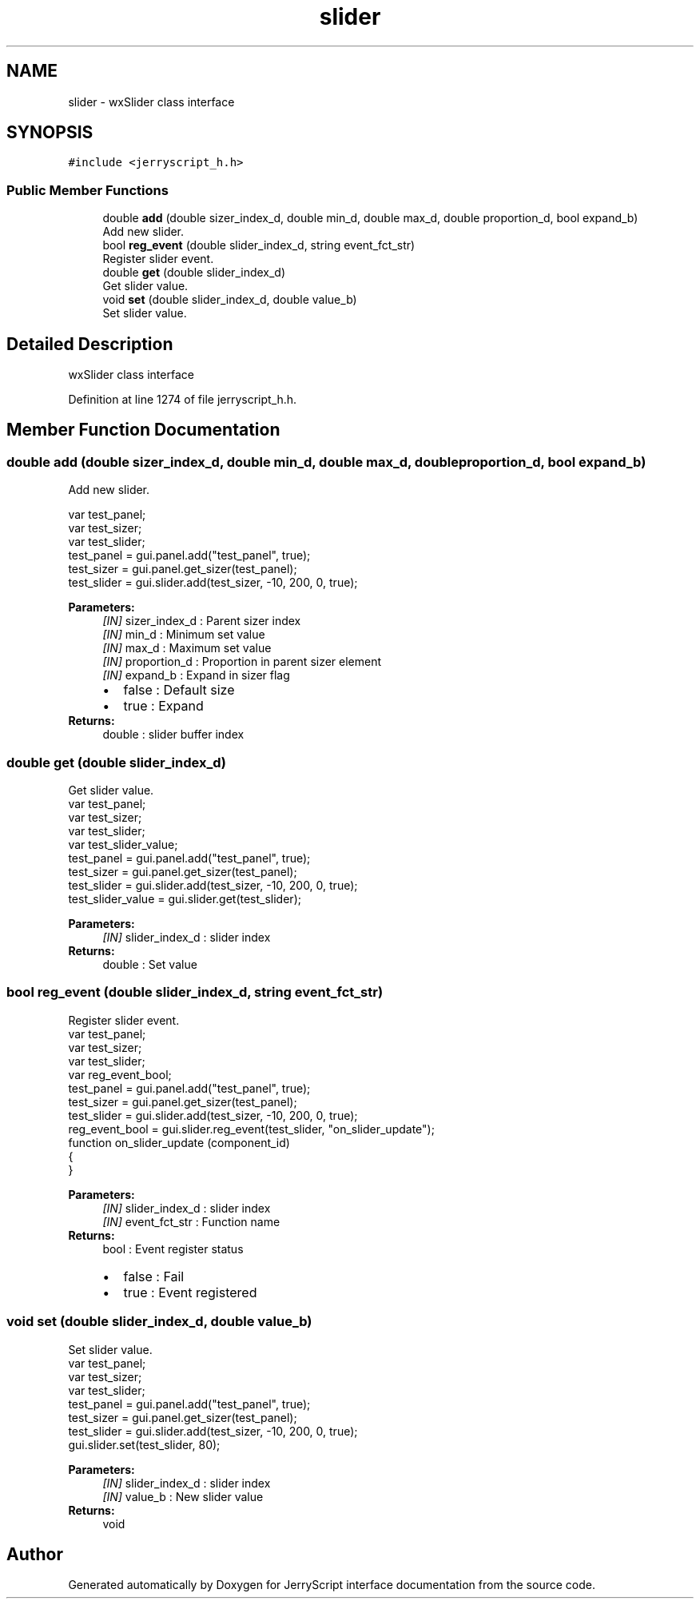 .TH "slider" 3 "Wed Feb 26 2020" "Version V2.0" "JerryScript interface documentation" \" -*- nroff -*-
.ad l
.nh
.SH NAME
slider \- wxSlider class interface  

.SH SYNOPSIS
.br
.PP
.PP
\fC#include <jerryscript_h\&.h>\fP
.SS "Public Member Functions"

.in +1c
.ti -1c
.RI "double \fBadd\fP (double sizer_index_d, double min_d, double max_d, double proportion_d, bool expand_b)"
.br
.RI "Add new slider\&. "
.ti -1c
.RI "bool \fBreg_event\fP (double slider_index_d, string event_fct_str)"
.br
.RI "Register slider event\&. "
.ti -1c
.RI "double \fBget\fP (double slider_index_d)"
.br
.RI "Get slider value\&. "
.ti -1c
.RI "void \fBset\fP (double slider_index_d, double value_b)"
.br
.RI "Set slider value\&. "
.in -1c
.SH "Detailed Description"
.PP 
wxSlider class interface 
.PP
Definition at line 1274 of file jerryscript_h\&.h\&.
.SH "Member Function Documentation"
.PP 
.SS "double add (double sizer_index_d, double min_d, double max_d, double proportion_d, bool expand_b)"

.PP
Add new slider\&. 
.PP
.nf
var test_panel;
var test_sizer;
var test_slider;
test_panel = gui\&.panel\&.add("test_panel", true);
test_sizer = gui\&.panel\&.get_sizer(test_panel);
test_slider = gui\&.slider\&.add(test_sizer, -10, 200, 0, true);

.fi
.PP
.PP
\fBParameters:\fP
.RS 4
\fI[IN]\fP sizer_index_d : Parent sizer index 
.br
\fI[IN]\fP min_d : Minimum set value 
.br
\fI[IN]\fP max_d : Maximum set value 
.br
\fI[IN]\fP proportion_d : Proportion in parent sizer element 
.br
\fI[IN]\fP expand_b : Expand in sizer flag 
.PD 0

.IP "\(bu" 2
false : Default size 
.IP "\(bu" 2
true : Expand 
.PP
.RE
.PP
\fBReturns:\fP
.RS 4
double : slider buffer index 
.RE
.PP

.SS "double get (double slider_index_d)"

.PP
Get slider value\&. 
.PP
.nf
var test_panel;
var test_sizer;
var test_slider;
var test_slider_value;
test_panel = gui\&.panel\&.add("test_panel", true);
test_sizer = gui\&.panel\&.get_sizer(test_panel);
test_slider = gui\&.slider\&.add(test_sizer, -10, 200, 0, true);
test_slider_value = gui\&.slider\&.get(test_slider);

.fi
.PP
.PP
\fBParameters:\fP
.RS 4
\fI[IN]\fP slider_index_d : slider index 
.RE
.PP
\fBReturns:\fP
.RS 4
double : Set value 
.RE
.PP

.SS "bool reg_event (double slider_index_d, string event_fct_str)"

.PP
Register slider event\&. 
.PP
.nf
var test_panel;
var test_sizer;
var test_slider;
var reg_event_bool;
test_panel = gui\&.panel\&.add("test_panel", true);
test_sizer = gui\&.panel\&.get_sizer(test_panel);
test_slider = gui\&.slider\&.add(test_sizer, -10, 200, 0, true);
reg_event_bool = gui\&.slider\&.reg_event(test_slider, "on_slider_update");
function on_slider_update (component_id)
{
}

.fi
.PP
.PP
\fBParameters:\fP
.RS 4
\fI[IN]\fP slider_index_d : slider index 
.br
\fI[IN]\fP event_fct_str : Function name 
.RE
.PP
\fBReturns:\fP
.RS 4
bool : Event register status 
.PD 0

.IP "\(bu" 2
false : Fail 
.IP "\(bu" 2
true : Event registered 
.PP
.RE
.PP

.SS "void set (double slider_index_d, double value_b)"

.PP
Set slider value\&. 
.PP
.nf
var test_panel;
var test_sizer;
var test_slider;
test_panel = gui\&.panel\&.add("test_panel", true);
test_sizer = gui\&.panel\&.get_sizer(test_panel);
test_slider = gui\&.slider\&.add(test_sizer, -10, 200, 0, true);
gui\&.slider\&.set(test_slider, 80);

.fi
.PP
.PP
\fBParameters:\fP
.RS 4
\fI[IN]\fP slider_index_d : slider index 
.br
\fI[IN]\fP value_b : New slider value 
.RE
.PP
\fBReturns:\fP
.RS 4
void 
.RE
.PP


.SH "Author"
.PP 
Generated automatically by Doxygen for JerryScript interface documentation from the source code\&.
